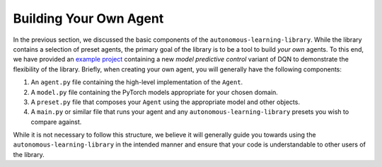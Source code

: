 Building Your Own Agent
=======================

In the previous section, we discussed the basic components of the ``autonomous-learning-library``.
While the library contains a selection of preset agents, the primary goal of the library is to be a tool to build *your own* agents.
To this end, we have provided an `example project <https://github.com/cpnota/all-example-project>`_ containing a new *model predictive control* variant of DQN to demonstrate the flexibility of the library.
Briefly, when creating your own agent, you will generally have the following components:

1. An ``agent.py`` file containing the high-level implementation of the ``Agent``.
2. A ``model.py`` file containing the PyTorch models appropriate for your chosen domain.
3. A ``preset.py`` file that composes your ``Agent`` using the appropriate model and other objects.
4. A ``main.py`` or similar file that runs your agent and any ``autonomous-learning-library`` presets you wish to compare against.

While it is not necessary to follow this structure, we believe it will generally guide you towards using the ``autonomous-learning-library`` in the intended manner and ensure that your code is understandable to other users of the library.
